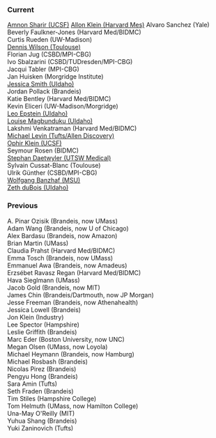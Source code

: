 *** Current
    :PROPERTIES:
    :CUSTOM_ID: current
    :END:
[[https://profiles.ucsf.edu/amnon.sharir][Amnon Sharir (UCSF)]]
[[https://klein.hms.harvard.edu/][Allon Klein (Harvard Mes)]] Alvaro
Sanchez (Yale)\\
Beverly Faulkner-Jones (Harvard Med/BIDMC)\\
Curtis Rueden (UW-Madison)\\
[[https://d9w.xyz/][Dennis Wilson (Toulouse)]]\\
Florian Jug (CSBD/MPI-CBG)\\
Ivo Sbalzarini (CSBD/TUDresden/MPI-CBG)\\
Jacqui Tabler (MPI-CBG)\\
Jan Huisken (Morgridge Institute)\\
[[http://www.capsidaho.com/people.html][Jessica Smith (UIdaho)]]\\
Jordan Pollack (Brandeis)\\
Katie Bentley (Harvard Med/BIDMC)\\
Kevin Eliceri (UW-Madison/Morgridge)\\
[[https://morphogenetics.github.io/][Leo Epstein (UIdaho)]]\\
[[http://www.capsidaho.com/people.html][Louise Magbunduku (UIdaho)]]\\
Lakshmi Venkatraman (Harvard Med/BIDMC)\\
[[http://ase.tufts.edu/biology/faculty/levin/][Michael Levin
(Tufts/Allen Discovery)]]\\
[[https://klein.ucsf.edu/][Ophir Klein (UCSF)]]\\
Seymour Rosen (BIDMC)\\
[[https://www.researchgate.net/profile/Stephan_Daetwyler][Stephan
Daetwyler (UTSW Medical)]]\\
Sylvain Cussat-Blanc (Toulouse)\\
Ulrik Günther (CSBD/MPI-CBG)\\
[[http://www.cse.msu.edu/~banzhafw/][Wolfgang Banzhaf (MSU)]]\\
[[http://www.capsidaho.com/people.html][Zeth duBois (UIdaho)]]

*** Previous
    :PROPERTIES:
    :CUSTOM_ID: previous
    :END:
A. Pinar Ozisik (Brandeis, now UMass)\\
Adam Wang (Brandeis, now U of Chicago)\\
Alex Bardasu (Brandeis, now Amazon)\\
Brian Martin (UMass)\\
Claudia Prahst (Harvard Med/BIDMC)\\
Emma Tosch (Brandeis, now UMass)\\
Emmanuel Awa (Brandeis, now Amadeus)\\
Erzsébet Ravasz Regan (Harvard Med/BIDMC)\\
Hava Sieglmann (UMass)\\
Jacob Gold (Brandeis, now MIT)\\
James Chin (Brandeis/Dartmouth, now JP Morgan)\\
Jesse Freeman (Brandeis, now Athenahealth)\\
Jessica Lowell (Brandeis)\\
Jon Klein (Industry)\\
Lee Spector (Hampshire)\\
Leslie Griffith (Brandeis)\\
Marc Eder (Boston University, now UNC)\\
Megan Olsen (UMass, now Loyola)\\
Michael Heymann (Brandeis, now Hamburg)\\
Michael Rosbash (Brandeis)\\
Nicolas Pirez (Brandeis)\\
Pengyu Hong (Brandeis)\\
Sara Amin (Tufts)\\
Seth Fraden (Brandeis)\\
Tim Stiles (Hampshire College)\\
Tom Helmuth (UMass, now Hamilton College)\\
Una-May O'Reilly (MIT)\\
Yuhua Shang (Brandeis)\\
Yuki Zaninovich (Tufts)
